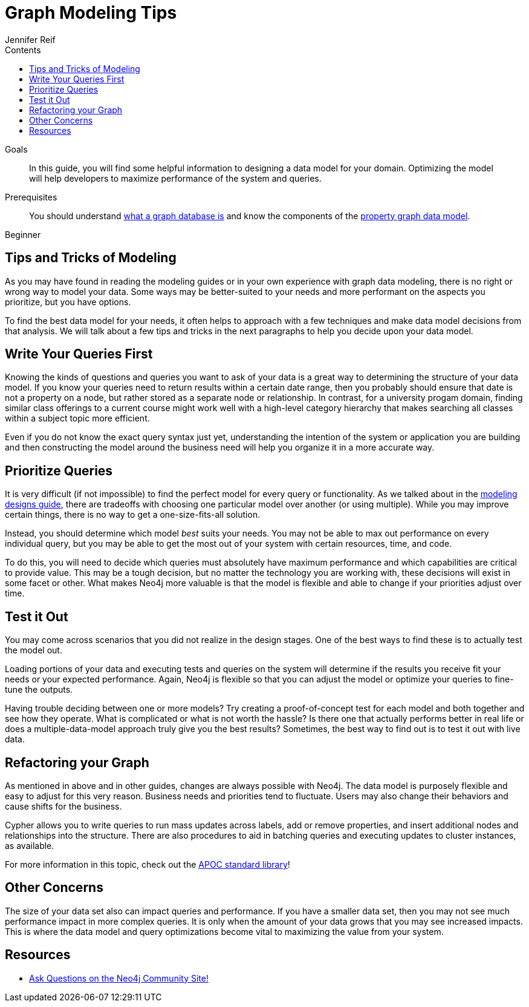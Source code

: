 = Graph Modeling Tips
:slug: modeling-tips
:level: Beginner
:section: Graph Data Modeling
:section-link: data-modeling
:sectanchors:
:toc:
:toc-title: Contents
:toclevels: 1
:author: Jennifer Reif
:category: modeling
:tags: graph-modeling, data-model, schema, model-tips, model-queries

.Goals
[abstract]
In this guide, you will find some helpful information to designing a data model for your domain.
Optimizing the model will help developers to maximize performance of the system and queries.

.Prerequisites
[abstract]
You should understand link:/developer/get-started/graph-database[what a graph database is] and know the components of the link:/developer/get-started/guide-data-modeling[property graph data model].

[role=expertise]
{level}

[#modeling-tips]
== Tips and Tricks of Modeling

As you may have found in reading the modeling guides or in your own experience with graph data modeling, there is no right or wrong way to model your data.
Some ways may be better-suited to your needs and more performant on the aspects you prioritize, but you have options.

To find the best data model for your needs, it often helps to approach with a few techniques and make data model decisions from that analysis.
We will talk about a few tips and tricks in the next paragraphs to help you decide upon your data model.

[#modeling-queries]
== Write Your Queries First

Knowing the kinds of questions and queries you want to ask of your data is a great way to determining the structure of your data model.
If you know your queries need to return results within a certain date range, then you probably should ensure that date is not a property on a node, but rather stored as a separate node or relationship.
In contrast, for a university progam domain, finding similar class offerings to a current course might work well with a high-level category hierarchy that makes searching all classes within a subject topic more efficient.

Even if you do not know the exact query syntax just yet, understanding the intention of the system or application you are building and then constructing the model around the business need will help you organize it in a more accurate way.

[#prioritize-queries]
== Prioritize Queries

It is very difficult (if not impossible) to find the perfect model for every query or functionality.
As we talked about in the link:/developer/data-modeling/modeling-designs/[modeling designs guide], there are tradeoffs with choosing one particular model over another (or using multiple).
While you may improve certain things, there is no way to get a one-size-fits-all solution.

Instead, you should determine which model _best_ suits your needs.
You may not be able to max out performance on every individual query, but you may be able to get the most out of your system with certain resources, time, and code.

To do this, you will need to decide which queries must absolutely have maximum performance and which capabilities are critical to provide value.
This may be a tough decision, but no matter the technology you are working with, these decisions will exist in some facet or other.
What makes Neo4j more valuable is that the model is flexible and able to change if your priorities adjust over time.

[#test-model]
== Test it Out

You may come across scenarios that you did not realize in the design stages.
One of the best ways to find these is to actually test the model out.

Loading portions of your data and executing tests and queries on the system will determine if the results you receive fit your needs or your expected performance.
Again, Neo4j is flexible so that you can adjust the model or optimize your queries to fine-tune the outputs.

Having trouble deciding between one or more models?
Try creating a proof-of-concept test for each model and both together and see how they operate.
What is complicated or what is not worth the hassle?
Is there one that actually performs better in real life or does a multiple-data-model approach truly give you the best results?
Sometimes, the best way to find out is to test it out with live data.

[#refactor-model]
== Refactoring your Graph

As mentioned in above and in other guides, changes are always possible with Neo4j.
The data model is purposely flexible and easy to adjust for this very reason.
Business needs and priorities tend to fluctuate.
Users may also change their behaviors and cause shifts for the business.

Cypher allows you to write queries to run mass updates across labels, add or remove properties, and insert additional nodes and relationships into the structure.
There are also procedures to aid in batching queries and executing updates to cluster instances, as available.

For more information in this topic, check out the https://neo4j-contrib.github.io/neo4j-apoc-procedures/[APOC standard library^]!

[#model-concerns]
== Other Concerns

The size of your data set also can impact queries and performance.
If you have a smaller data set, then you may not see much performance impact in more complex queries.
It is only when the amount of your data grows that you may see increased impacts.
This is where the data model and query optimizations become vital to maximizing the value from your system.

[#modeling-resources]
== Resources
* https://community.neo4j.com/[Ask Questions on the Neo4j Community Site!^]
